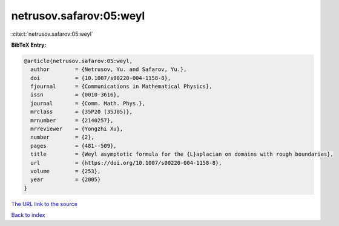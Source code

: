 netrusov.safarov:05:weyl
========================

:cite:t:`netrusov.safarov:05:weyl`

**BibTeX Entry:**

.. code-block:: bibtex

   @article{netrusov.safarov:05:weyl,
     author        = {Netrusov, Yu. and Safarov, Yu.},
     doi           = {10.1007/s00220-004-1158-8},
     fjournal      = {Communications in Mathematical Physics},
     issn          = {0010-3616},
     journal       = {Comm. Math. Phys.},
     mrclass       = {35P20 (35J05)},
     mrnumber      = {2140257},
     mrreviewer    = {Yongzhi Xu},
     number        = {2},
     pages         = {481--509},
     title         = {Weyl asymptotic formula for the {L}aplacian on domains with rough boundaries},
     url           = {https://doi.org/10.1007/s00220-004-1158-8},
     volume        = {253},
     year          = {2005}
   }
`The URL link to the source <https://doi.org/10.1007/s00220-004-1158-8>`_


`Back to index <../By-Cite-Keys.html>`_
